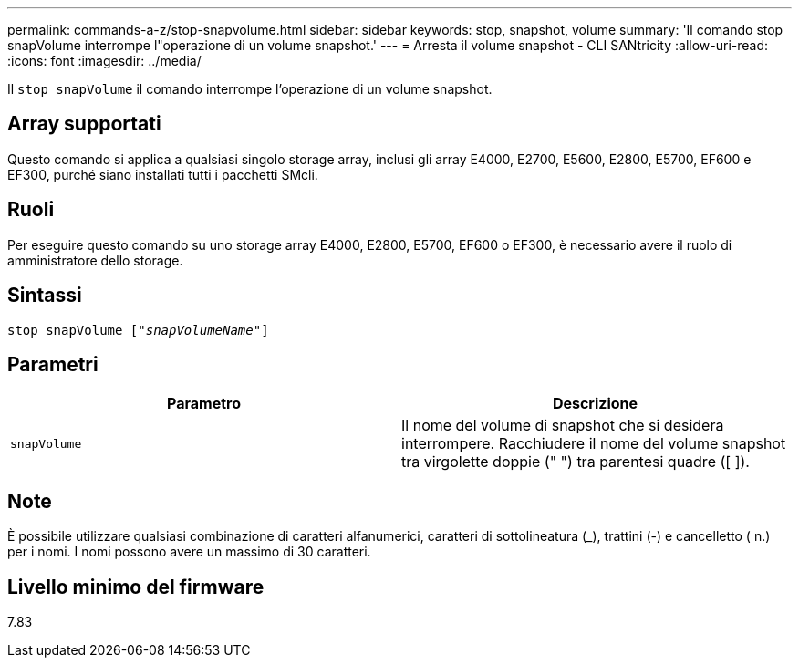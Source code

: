 ---
permalink: commands-a-z/stop-snapvolume.html 
sidebar: sidebar 
keywords: stop, snapshot, volume 
summary: 'Il comando stop snapVolume interrompe l"operazione di un volume snapshot.' 
---
= Arresta il volume snapshot - CLI SANtricity
:allow-uri-read: 
:icons: font
:imagesdir: ../media/


[role="lead"]
Il `stop snapVolume` il comando interrompe l'operazione di un volume snapshot.



== Array supportati

Questo comando si applica a qualsiasi singolo storage array, inclusi gli array E4000, E2700, E5600, E2800, E5700, EF600 e EF300, purché siano installati tutti i pacchetti SMcli.



== Ruoli

Per eseguire questo comando su uno storage array E4000, E2800, E5700, EF600 o EF300, è necessario avere il ruolo di amministratore dello storage.



== Sintassi

[source, cli, subs="+macros"]
----
pass:quotes[stop snapVolume ["_snapVolumeName_"]]
----


== Parametri

[cols="2*"]
|===
| Parametro | Descrizione 


 a| 
`snapVolume`
 a| 
Il nome del volume di snapshot che si desidera interrompere. Racchiudere il nome del volume snapshot tra virgolette doppie (" ") tra parentesi quadre ([ ]).

|===


== Note

È possibile utilizzare qualsiasi combinazione di caratteri alfanumerici, caratteri di sottolineatura (_), trattini (-) e cancelletto ( n.) per i nomi. I nomi possono avere un massimo di 30 caratteri.



== Livello minimo del firmware

7.83
